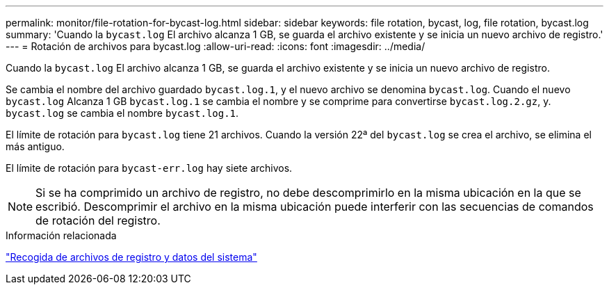 ---
permalink: monitor/file-rotation-for-bycast-log.html 
sidebar: sidebar 
keywords: file rotation, bycast, log, file rotation, bycast.log 
summary: 'Cuando la `bycast.log` El archivo alcanza 1 GB, se guarda el archivo existente y se inicia un nuevo archivo de registro.' 
---
= Rotación de archivos para bycast.log
:allow-uri-read: 
:icons: font
:imagesdir: ../media/


[role="lead"]
Cuando la `bycast.log` El archivo alcanza 1 GB, se guarda el archivo existente y se inicia un nuevo archivo de registro.

Se cambia el nombre del archivo guardado `bycast.log.1`, y el nuevo archivo se denomina `bycast.log`. Cuando el nuevo `bycast.log` Alcanza 1 GB `bycast.log.1` se cambia el nombre y se comprime para convertirse `bycast.log.2.gz`, y. `bycast.log` se cambia el nombre `bycast.log.1`.

El límite de rotación para `bycast.log` tiene 21 archivos. Cuando la versión 22ª del `bycast.log` se crea el archivo, se elimina el más antiguo.

El límite de rotación para `bycast-err.log` hay siete archivos.


NOTE: Si se ha comprimido un archivo de registro, no debe descomprimirlo en la misma ubicación en la que se escribió. Descomprimir el archivo en la misma ubicación puede interferir con las secuencias de comandos de rotación del registro.

.Información relacionada
link:collecting-log-files-and-system-data.html["Recogida de archivos de registro y datos del sistema"]
